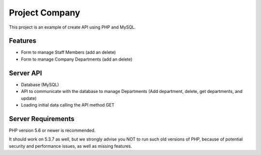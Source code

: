 ﻿###################
Project Company
###################

This project is an example of create API using PHP and MySQL. 

********
Features
********
- Form to manage Staff Members (add an delete)
- Form to manage Company Departments (add an delete) 

**********
Server API
**********
- Database (MySQL)
- API to communicate with the database to manage Departments (Add department, delete, get departments, and update)
- Loading initial data calling the API method GET 

*******************
Server Requirements
*******************

PHP version 5.6 or newer is recommended.

It should work on 5.3.7 as well, but we strongly advise you NOT to run
such old versions of PHP, because of potential security and performance
issues, as well as missing features.
